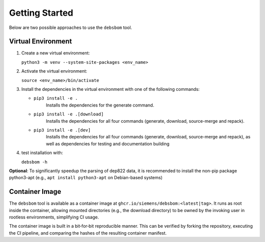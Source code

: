 Getting Started
===============

Below are two possible approaches to use the ``debsbom`` tool.

Virtual Environment
-------------------

1. Create a new virtual environment:
   
   ``python3 -m venv --system-site-packages <env_name>``

2. Activate the virtual environment:

   ``source <env_name>/bin/activate``

3. Install the dependencies in the virtual environment with one of the following commands:

   - ``pip3 install -e .``
        Installs the dependencies for the generate command.

   - ``pip3 install -e .[download]``
        Installs the dependencies for all four commands (generate, download, source-merge and repack).

   - ``pip3 install -e .[dev]``
        Installs the dependencies for all four commands (generate, download, source-merge and repack), as well as dependencies for testing and documentation building

4. test installation with:

   ``debsbom -h``

**Optional**: To significantly speedup the parsing of dep822 data, it is recommended to install the non-pip package python3-apt (e.g., ``apt install python3-apt`` on Debian-based systems)

Container Image
---------------

The ``debsbom`` tool is available as a container image at ``ghcr.io/siemens/debsbom:<latest|tag>``.
It runs as root inside the container, allowing mounted directories (e.g., the download directory) to be owned by the invoking user in rootless environments, simplifying CI usage.

The container image is built in a bit‑for‑bit reproducible manner.
This can be verified by forking the repository, executing the CI pipeline, and comparing the hashes of the resulting container manifest.
